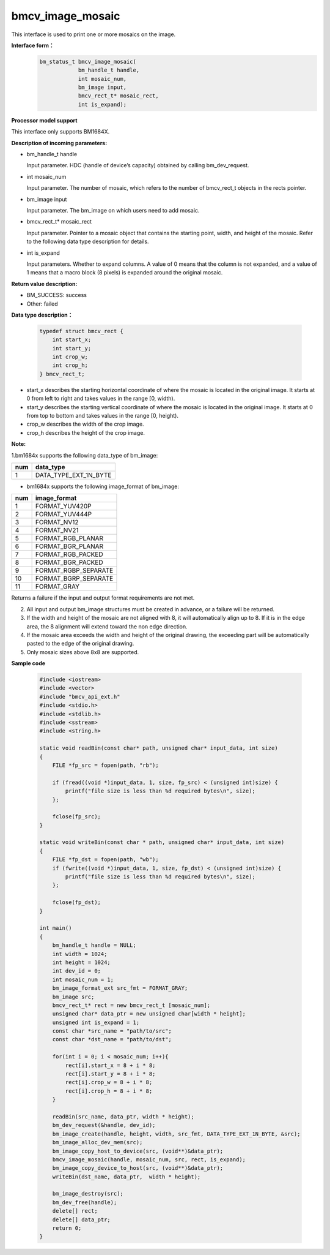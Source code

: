 bmcv_image_mosaic
=========================
This interface is used to print one or more mosaics on the image.


**Interface form：**
    .. code-block:: c

        bm_status_t bmcv_image_mosaic(
                    bm_handle_t handle,
                    int mosaic_num,
                    bm_image input,
                    bmcv_rect_t* mosaic_rect,
                    int is_expand);


**Processor model support**

This interface only supports BM1684X.


**Description of incoming parameters:**

* bm_handle_t handle

  Input parameter. HDC (handle of device’s capacity) obtained by calling bm_dev_request.

* int mosaic_num

  Input parameter. The number of mosaic, which refers to the number of bmcv_rect_t objects in the rects pointer.

* bm_image input

  Input parameter. The bm_image on which users need to add mosaic.

* bmcv_rect_t\* mosaic_rect

  Input parameter. Pointer to a mosaic object that contains the starting point, width, and height of the mosaic. Refer to the following data type description for details.

* int is_expand

  Input parameters. Whether to expand columns. A value of 0 means that the column is not expanded, and a value of 1 means that a macro block (8 pixels) is expanded around the original mosaic.


**Return value description:**

* BM_SUCCESS: success

* Other: failed


**Data type description：**

    .. code-block:: c

        typedef struct bmcv_rect {
            int start_x;
            int start_y;
            int crop_w;
            int crop_h;
        } bmcv_rect_t;

* start_x describes the starting horizontal coordinate of where the mosaic is located in the original image. It starts at 0 from left to right and takes values in the range [0, width).

* start_y describes the starting vertical coordinate of where the mosaic is located in the original image. It starts at 0 from top to bottom and takes values in the range [0, height).

* crop_w describes the width of the crop image.

* crop_h describes the height of the crop image.


**Note:**

1.bm1684x supports the following data_type of bm_image:

+-----+-------------------------------+
| num | data_type                     |
+=====+===============================+
|  1  | DATA_TYPE_EXT_1N_BYTE         |
+-----+-------------------------------+

- bm1684x supports the following image_format of bm_image:

+-----+-------------------------------+
| num | image_format                  |
+=====+===============================+
|  1  | FORMAT_YUV420P                |
+-----+-------------------------------+
|  2  | FORMAT_YUV444P                |
+-----+-------------------------------+
|  3  | FORMAT_NV12                   |
+-----+-------------------------------+
|  4  | FORMAT_NV21                   |
+-----+-------------------------------+
|  5  | FORMAT_RGB_PLANAR             |
+-----+-------------------------------+
|  6  | FORMAT_BGR_PLANAR             |
+-----+-------------------------------+
|  7  | FORMAT_RGB_PACKED             |
+-----+-------------------------------+
|  8  | FORMAT_BGR_PACKED             |
+-----+-------------------------------+
|  9  | FORMAT_RGBP_SEPARATE          |
+-----+-------------------------------+
|  10 | FORMAT_BGRP_SEPARATE          |
+-----+-------------------------------+
|  11 | FORMAT_GRAY                   |
+-----+-------------------------------+

Returns a failure if the input and output format requirements are not met.

2. All input and output bm_image structures must be created in advance, or a failure will be returned.

3. If the width and height of the mosaic are not aligned with 8, it will automatically align up to 8. If it is in the edge area, the 8 alignment will extend toward the non edge direction.

4. If the mosaic area exceeds the width and height of the original drawing, the exceeding part will be automatically pasted to the edge of the original drawing.

5. Only mosaic sizes above 8x8 are supported.


**Sample code**

    .. code-block:: c

        #include <iostream>
        #include <vector>
        #include "bmcv_api_ext.h"
        #include <stdio.h>
        #include <stdlib.h>
        #include <sstream>
        #include <string.h>

        static void readBin(const char* path, unsigned char* input_data, int size)
        {
            FILE *fp_src = fopen(path, "rb");

            if (fread((void *)input_data, 1, size, fp_src) < (unsigned int)size) {
                printf("file size is less than %d required bytes\n", size);
            };

            fclose(fp_src);
        }

        static void writeBin(const char * path, unsigned char* input_data, int size)
        {
            FILE *fp_dst = fopen(path, "wb");
            if (fwrite((void *)input_data, 1, size, fp_dst) < (unsigned int)size) {
                printf("file size is less than %d required bytes\n", size);
            };

            fclose(fp_dst);
        }

        int main()
        {
            bm_handle_t handle = NULL;
            int width = 1024;
            int height = 1024;
            int dev_id = 0;
            int mosaic_num = 1;
            bm_image_format_ext src_fmt = FORMAT_GRAY;
            bm_image src;
            bmcv_rect_t* rect = new bmcv_rect_t [mosaic_num];
            unsigned char* data_ptr = new unsigned char[width * height];
            unsigned int is_expand = 1;
            const char *src_name = "path/to/src";
            const char *dst_name = "path/to/dst";

            for(int i = 0; i < mosaic_num; i++){
                rect[i].start_x = 8 + i * 8;
                rect[i].start_y = 8 + i * 8;
                rect[i].crop_w = 8 + i * 8;
                rect[i].crop_h = 8 + i * 8;
            }

            readBin(src_name, data_ptr, width * height);
            bm_dev_request(&handle, dev_id);
            bm_image_create(handle, height, width, src_fmt, DATA_TYPE_EXT_1N_BYTE, &src);
            bm_image_alloc_dev_mem(src);
            bm_image_copy_host_to_device(src, (void**)&data_ptr);
            bmcv_image_mosaic(handle, mosaic_num, src, rect, is_expand);
            bm_image_copy_device_to_host(src, (void**)&data_ptr);
            writeBin(dst_name, data_ptr,  width * height);

            bm_image_destroy(src);
            bm_dev_free(handle);
            delete[] rect;
            delete[] data_ptr;
            return 0;
        }